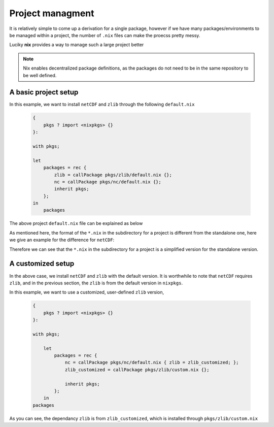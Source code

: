 Project managment
=====

It is relatively simple to come up a derivation for a single package, however if we have many packages/environments to be managed within
a project, the number of ``.nix`` files can make the proecss pretty messy.

Luciky **nix** provides a way to manage such a large project better


.. note::

    Nix enables decentralized package definitions, as the packages do not need 
    to be in the same repository to be well defined.

A basic project setup
*********

In this example, we want to install ``netCDF`` and ``zlib`` through the following ``default.nix``

    .. code-block:: bash

        {
            pkgs ? import <nixpkgs> {}
        }:

        with pkgs;

        let
            packages = rec {
                zlib = callPackage pkgs/zlib/default.nix {};
                nc = callPackage pkgs/nc/default.nix {};
                inherit pkgs;
            };
        in
            packages

The above project ``default.nix`` file can be explained as below

.. image:: sijin_nix2_env.PNG
   :width: 700px
   :height: 300px
   :scale: 100 %
   :alt: alternate text
   :align: left

As mentioned here, the format of the ``*.nix`` in the subdirectory for a project is different from the standalone one, 
here we give an example for the difference for ``netCDF``:

.. image:: sijin_nix3_env.PNG
   :width: 700px
   :height: 400px
   :scale: 100 %
   :alt: alternate text
   :align: left

Therefore we can see that the ``*.nix`` in the subdirectory for a project is a simplified version for the standalone version.


A customized setup
*********
In the above case, we install ``netCDF`` and ``zlib`` with the default version. It is worthwhile to note that ``netCDF`` requires ``zlib``,
and in the previous section, the ``zlib`` is from the default version in ``nixpkgs``. 

In this example, we want to use a customized, user-defined ``zlib`` version,

    .. code-block:: bash

        {
            pkgs ? import <nixpkgs> {}
        }:

        with pkgs;

            let
                packages = rec {
                    nc = callPackage pkgs/nc/default.nix { zlib = zlib_customized; };
                    zlib_customized = callPackage pkgs/zlib/custom.nix {};

                    inherit pkgs;
                };
            in
        packages

As you can see, the dependancy ``zlib`` is from ``zlib_customized``, which is installed through ``pkgs/zlib/custom.nix``

